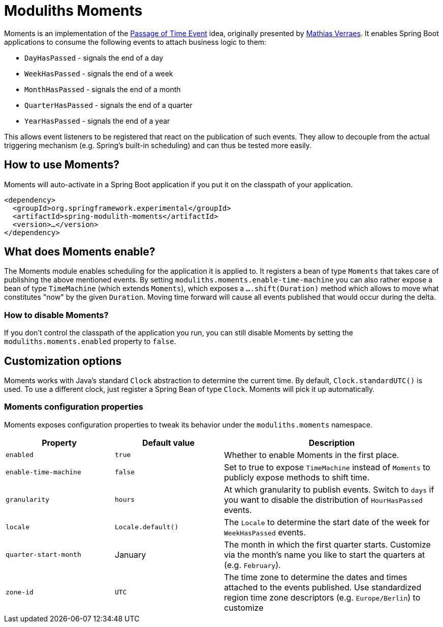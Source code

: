 = Moduliths Moments

Moments is an implementation of the https://verraes.net/2019/05/patterns-for-decoupling-distsys-passage-of-time-event/[Passage of Time Event] idea, originally presented by https://github.com/mathiasverraes[Mathias Verraes].
It enables Spring Boot applications to consume the following events to attach business logic to them:

* `DayHasPassed` - signals the end of a day
* `WeekHasPassed` - signals the end of a week
* `MonthHasPassed` - signals the end of a month
* `QuarterHasPassed` - signals the end of a quarter
* `YearHasPassed` - signals the end of a year

This allows event listeners to be registered that react on the publication of such events.
They allow to decouple from the actual triggering mechanism (e.g. Spring's built-in scheduling) and can thus be tested more easily.

== How to use Moments?

Moments will auto-activate in a Spring Boot application if you put it on the classpath of your application.

[source, xml]
----
<dependency>
  <groupId>org.springframework.experimental</groupId>
  <artifactId>spring-modulith-moments</artifactId>
  <version>…</version>
</dependency>
----

== What does Moments enable?

The Moments module enables scheduling for the application it is applied to.
It registers a bean of type `Moments` that takes care of publishing the above mentioned events.
By setting `moduliths.moments.enable-time-machine` you can also rather expose a bean of type `TimeMachine` (which extends `Moments`), which exposes a `….shift(Duration)` method which allows to move what constitutes "now" by the given `Duration`.
Moving time forward will cause all events published that would occur during the delta.

=== How to disable Moments?

If you don't control the classpath of the application you run, you can still disable Moments by setting the `moduliths.moments.enabled` property to `false`.

== Customization options

Moments works with Java's standard `Clock` abstraction to determine the current time.
By default, `Clock.standardUTC()` is used.
To use a different clock, just register a Spring Bean of type `Clock`.
Moments will pick it up automatically.

=== Moments configuration properties

Moments exposes configuration properties to tweak its behavior under the `moduliths.moments` namespace.

[%header, cols="1,1,2"]
|===
|Property|Default value|Description
|`enabled`|`true`|Whether to enable Moments in the first place.
|`enable-time-machine`|`false`|Set to true to expose `TimeMachine` instead of `Moments` to publicly expose methods to shift time.
|`granularity`|`hours`|At which granularity to publish events. Switch to `days` if you want to disable the distribution of `HourHasPassed` events.
|`locale`|`Locale.default()`|The `Locale` to determine the start date of the week for `WeekHasPassed` events.
|`quarter-start-month`|January|The month in which the first quarter starts. Customize via the month's name you like to start the quarters at (e.g. `February`).
|`zone-id`|`UTC`|The time zone to determine the dates and times attached to the events published. Use standardized region time zone descriptors (e.g. `Europe/Berlin`) to customize
|===
